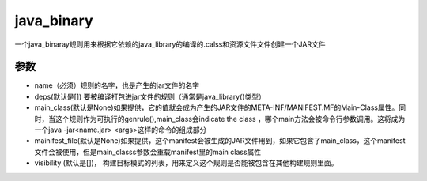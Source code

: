 java_binary
============
一个java_binaray规则用来根据它依赖的java_library的编译的.calss和资源文件文件创建一个JAR文件

参数
----

- name（必须）规则的名字，也是产生的jar文件的名字
- deps(默认是[]) 要被编译打包进jar文件的规则（通常是java_library()类型）
- main_class(默认是None)如果提供，它的值就会成为产生的JAR文件的META-INF/MANIFEST.MF的Main-Class属性。同时，当这个规则作为可执行的genrule(),main_class会indicate the class ，哪个main方法会被命令行参数调用。这将成为一个java -jar<name.jar> <args>这样的命令的组成部分

- mainifest_file(默认是None)如果提供，这个manifest会被生成的JAR文件用到，如果它包含了main_class，这个manifest文件会被使用，但是main_classs参数会重载manifest里的main class属性

- visibility (默认是[])， 构建目标模式的列表，用来定义这个规则是否能被包含在其他构建规则里面。
